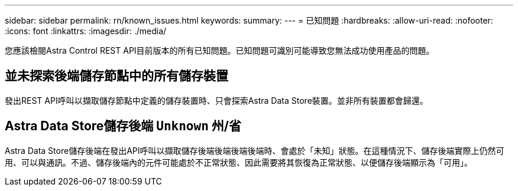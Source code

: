 ---
sidebar: sidebar 
permalink: rn/known_issues.html 
keywords:  
summary:  
---
= 已知問題
:hardbreaks:
:allow-uri-read: 
:nofooter: 
:icons: font
:linkattrs: 
:imagesdir: ./media/


[role="lead"]
您應該檢閱Astra Control REST API目前版本的所有已知問題。已知問題可識別可能導致您無法成功使用產品的問題。



== 並未探索後端儲存節點中的所有儲存裝置

發出REST API呼叫以擷取儲存節點中定義的儲存裝置時、只會探索Astra Data Store裝置。並非所有裝置都會歸還。



== Astra Data Store儲存後端 `Unknown` 州/省

Astra Data Store儲存後端在發出API呼叫以擷取儲存後端後端後端後端時、會處於「未知」狀態。在這種情況下、儲存後端實際上仍然可用、可以與通訊。不過、儲存後端內的元件可能處於不正常狀態、因此需要將其恢復為正常狀態、以便儲存後端顯示為「可用」。
